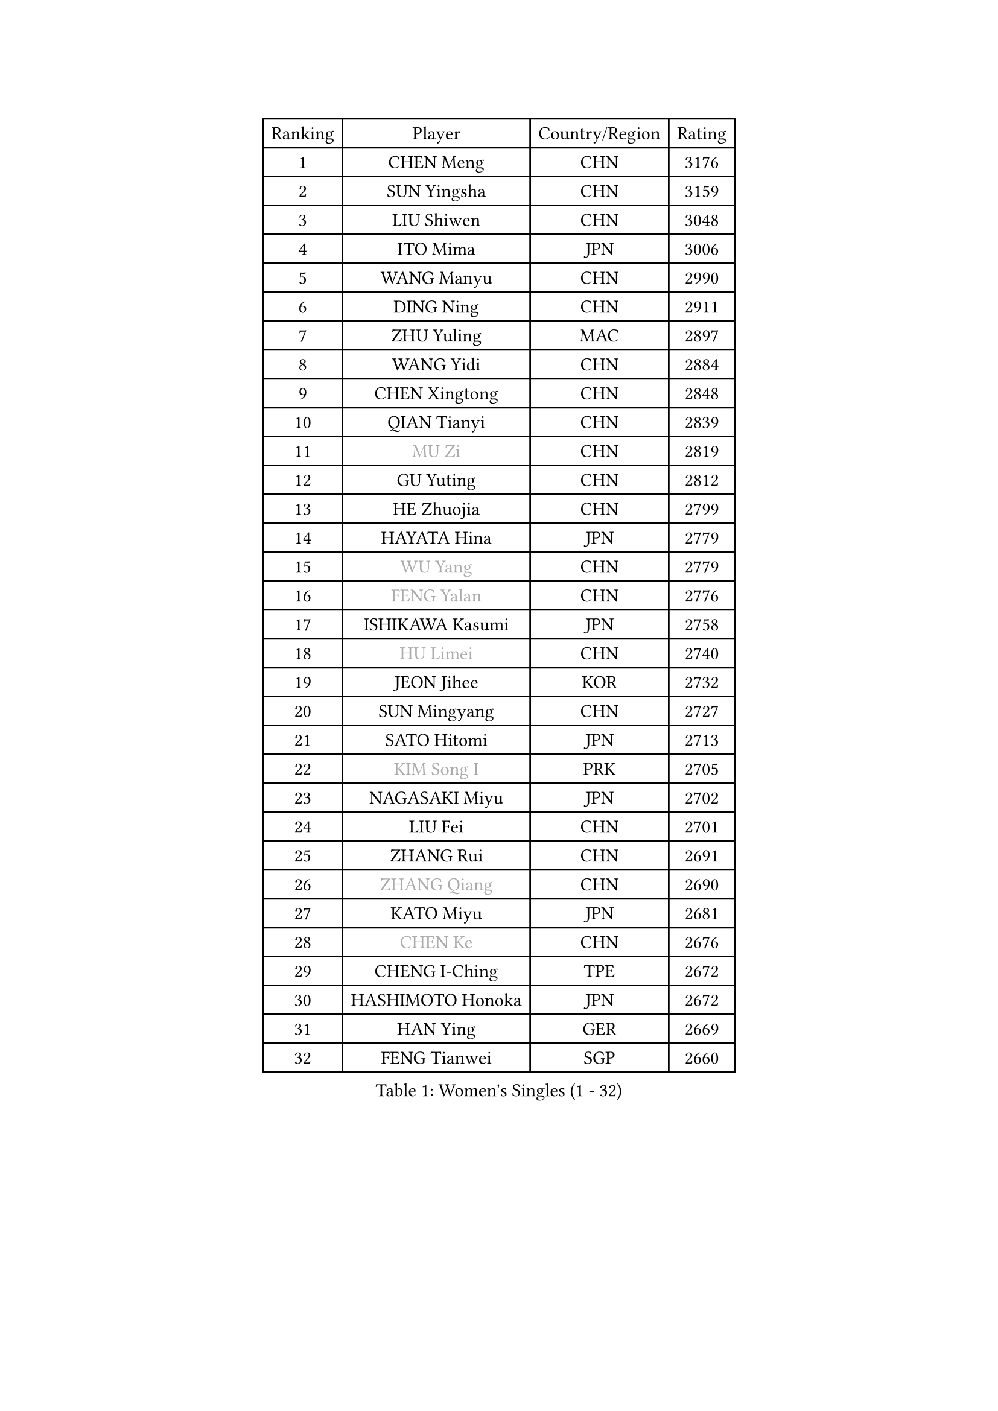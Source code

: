 
#set text(font: ("Courier New", "NSimSun"))
#figure(
  caption: "Women's Singles (1 - 32)",
    table(
      columns: 4,
      [Ranking], [Player], [Country/Region], [Rating],
      [1], [CHEN Meng], [CHN], [3176],
      [2], [SUN Yingsha], [CHN], [3159],
      [3], [LIU Shiwen], [CHN], [3048],
      [4], [ITO Mima], [JPN], [3006],
      [5], [WANG Manyu], [CHN], [2990],
      [6], [DING Ning], [CHN], [2911],
      [7], [ZHU Yuling], [MAC], [2897],
      [8], [WANG Yidi], [CHN], [2884],
      [9], [CHEN Xingtong], [CHN], [2848],
      [10], [QIAN Tianyi], [CHN], [2839],
      [11], [#text(gray, "MU Zi")], [CHN], [2819],
      [12], [GU Yuting], [CHN], [2812],
      [13], [HE Zhuojia], [CHN], [2799],
      [14], [HAYATA Hina], [JPN], [2779],
      [15], [#text(gray, "WU Yang")], [CHN], [2779],
      [16], [#text(gray, "FENG Yalan")], [CHN], [2776],
      [17], [ISHIKAWA Kasumi], [JPN], [2758],
      [18], [#text(gray, "HU Limei")], [CHN], [2740],
      [19], [JEON Jihee], [KOR], [2732],
      [20], [SUN Mingyang], [CHN], [2727],
      [21], [SATO Hitomi], [JPN], [2713],
      [22], [#text(gray, "KIM Song I")], [PRK], [2705],
      [23], [NAGASAKI Miyu], [JPN], [2702],
      [24], [LIU Fei], [CHN], [2701],
      [25], [ZHANG Rui], [CHN], [2691],
      [26], [#text(gray, "ZHANG Qiang")], [CHN], [2690],
      [27], [KATO Miyu], [JPN], [2681],
      [28], [#text(gray, "CHEN Ke")], [CHN], [2676],
      [29], [CHENG I-Ching], [TPE], [2672],
      [30], [HASHIMOTO Honoka], [JPN], [2672],
      [31], [HAN Ying], [GER], [2669],
      [32], [FENG Tianwei], [SGP], [2660],
    )
  )#pagebreak()

#set text(font: ("Courier New", "NSimSun"))
#figure(
  caption: "Women's Singles (33 - 64)",
    table(
      columns: 4,
      [Ranking], [Player], [Country/Region], [Rating],
      [33], [#text(gray, "LI Jiayi")], [CHN], [2649],
      [34], [HIRANO Miu], [JPN], [2647],
      [35], [YU Fu], [POR], [2639],
      [36], [KIHARA Miyuu], [JPN], [2638],
      [37], [YANG Xiaoxin], [MON], [2630],
      [38], [SHI Xunyao], [CHN], [2628],
      [39], [LI Qian], [CHN], [2625],
      [40], [#text(gray, "LI Qian")], [POL], [2610],
      [41], [FAN Siqi], [CHN], [2608],
      [42], [NI Xia Lian], [LUX], [2604],
      [43], [#text(gray, "GU Ruochen")], [CHN], [2601],
      [44], [#text(gray, "CHE Xiaoxi")], [CHN], [2597],
      [45], [#text(gray, "HU Melek")], [TUR], [2597],
      [46], [MITTELHAM Nina], [GER], [2592],
      [47], [#text(gray, "CHA Hyo Sim")], [PRK], [2589],
      [48], [SHAN Xiaona], [GER], [2587],
      [49], [#text(gray, "KIM Nam Hae")], [PRK], [2583],
      [50], [#text(gray, "LIU Xi")], [CHN], [2579],
      [51], [CHEN Yi], [CHN], [2579],
      [52], [CHEN Szu-Yu], [TPE], [2577],
      [53], [LIU Weishan], [CHN], [2570],
      [54], [ANDO Minami], [JPN], [2569],
      [55], [YU Mengyu], [SGP], [2554],
      [56], [OJIO Haruna], [JPN], [2549],
      [57], [EKHOLM Matilda], [SWE], [2546],
      [58], [KUAI Man], [CHN], [2535],
      [59], [#text(gray, "LI Jie")], [NED], [2532],
      [60], [CHOI Hyojoo], [KOR], [2528],
      [61], [#text(gray, "LI Fen")], [SWE], [2528],
      [62], [GUO Yuhan], [CHN], [2525],
      [63], [YANG Ha Eun], [KOR], [2521],
      [64], [SOLJA Petrissa], [GER], [2495],
    )
  )#pagebreak()

#set text(font: ("Courier New", "NSimSun"))
#figure(
  caption: "Women's Singles (65 - 96)",
    table(
      columns: 4,
      [Ranking], [Player], [Country/Region], [Rating],
      [65], [POLCANOVA Sofia], [AUT], [2495],
      [66], [#text(gray, "MATSUDAIRA Shiho")], [JPN], [2488],
      [67], [YUAN Jia Nan], [FRA], [2485],
      [68], [#text(gray, "HUANG Yingqi")], [CHN], [2473],
      [69], [SHAO Jieni], [POR], [2464],
      [70], [#text(gray, "HAMAMOTO Yui")], [JPN], [2464],
      [71], [LIU Xin], [CHN], [2460],
      [72], [LEE Ho Ching], [HKG], [2459],
      [73], [SUH Hyo Won], [KOR], [2456],
      [74], [KIM Hayeong], [KOR], [2455],
      [75], [ZENG Jian], [SGP], [2455],
      [76], [SHIBATA Saki], [JPN], [2454],
      [77], [SHIN Yubin], [KOR], [2454],
      [78], [WU Yangchen], [CHN], [2451],
      [79], [ZHU Chengzhu], [HKG], [2449],
      [80], [DOO Hoi Kem], [HKG], [2442],
      [81], [LEE Eunhye], [KOR], [2438],
      [82], [#text(gray, "LI Jiao")], [NED], [2436],
      [83], [PESOTSKA Margaryta], [UKR], [2436],
      [84], [CHENG Hsien-Tzu], [TPE], [2435],
      [85], [#text(gray, "LI Jiayuan")], [CHN], [2433],
      [86], [#text(gray, "MAEDA Miyu")], [JPN], [2432],
      [87], [MONTEIRO DODEAN Daniela], [ROU], [2424],
      [88], [#text(gray, "LANG Kristin")], [GER], [2422],
      [89], [PARANANG Orawan], [THA], [2422],
      [90], [#text(gray, "NARUMOTO Ayami")], [JPN], [2419],
      [91], [VOROBEVA Olga], [RUS], [2416],
      [92], [MIKHAILOVA Polina], [RUS], [2415],
      [93], [MORI Sakura], [JPN], [2412],
      [94], [BATRA Manika], [IND], [2411],
      [95], [MADARASZ Dora], [HUN], [2409],
      [96], [ODO Satsuki], [JPN], [2409],
    )
  )#pagebreak()

#set text(font: ("Courier New", "NSimSun"))
#figure(
  caption: "Women's Singles (97 - 128)",
    table(
      columns: 4,
      [Ranking], [Player], [Country/Region], [Rating],
      [97], [SZOCS Bernadette], [ROU], [2409],
      [98], [WANG Xiaotong], [CHN], [2406],
      [99], [SOO Wai Yam Minnie], [HKG], [2406],
      [100], [#text(gray, "YUAN Yuan")], [CHN], [2404],
      [101], [#text(gray, "MORIZONO Mizuki")], [JPN], [2402],
      [102], [LEE Zion], [KOR], [2397],
      [103], [PYON Song Gyong], [PRK], [2395],
      [104], [#text(gray, "SOMA Yumeno")], [JPN], [2395],
      [105], [GRZYBOWSKA-FRANC Katarzyna], [POL], [2394],
      [106], [SAMARA Elizabeta], [ROU], [2392],
      [107], [BALAZOVA Barbora], [SVK], [2391],
      [108], [EERLAND Britt], [NED], [2391],
      [109], [ZHANG Lily], [USA], [2390],
      [110], [LIU Jia], [AUT], [2388],
      [111], [SHIOMI Maki], [JPN], [2386],
      [112], [AKAE Kaho], [JPN], [2385],
      [113], [WU Yue], [USA], [2383],
      [114], [POTA Georgina], [HUN], [2378],
      [115], [YOON Hyobin], [KOR], [2377],
      [116], [#text(gray, "PAVLOVICH Viktoria")], [BLR], [2377],
      [117], [WINTER Sabine], [GER], [2375],
      [118], [BILENKO Tetyana], [UKR], [2374],
      [119], [WANG Amy], [USA], [2372],
      [120], [#text(gray, "MORIZONO Misaki")], [JPN], [2372],
      [121], [KIM Byeolnim], [KOR], [2370],
      [122], [LIU Hsing-Yin], [TPE], [2365],
      [123], [#text(gray, "YAN Chimei")], [SMR], [2365],
      [124], [MATELOVA Hana], [CZE], [2364],
      [125], [#text(gray, "MORITA Ayane")], [JPN], [2363],
      [126], [PARK Joohyun], [KOR], [2362],
      [127], [#text(gray, "LI Xiang")], [ITA], [2359],
      [128], [#text(gray, "KIM Youjin")], [KOR], [2355],
    )
  )